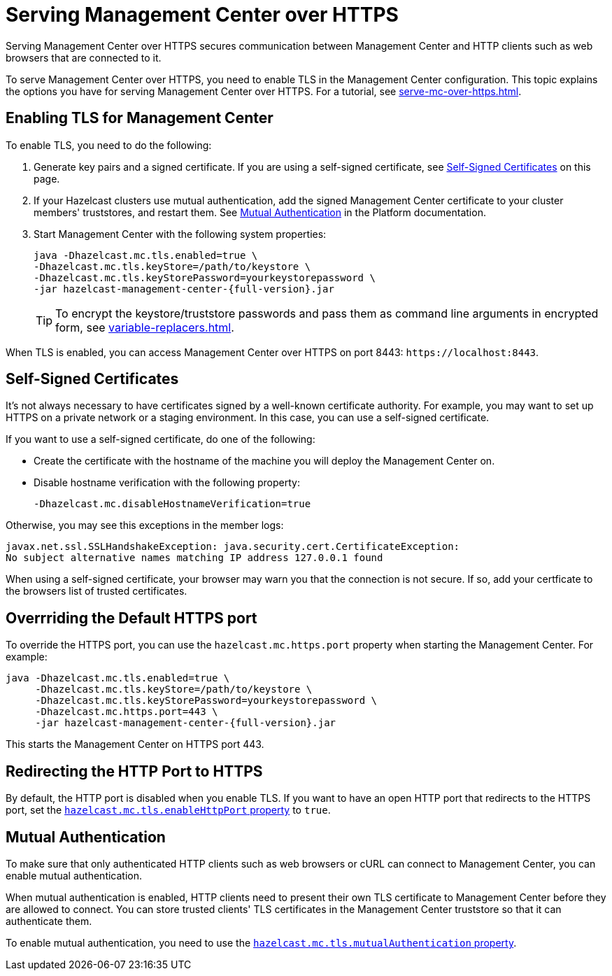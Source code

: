 = Serving Management Center over HTTPS
:description: Serving Management Center over HTTPS secures communication between Management Center and HTTP clients such as web browsers that are connected to it.

{description}

To serve Management Center over HTTPS, you need to enable TLS in the Management Center configuration. This topic explains the options you have for serving Management Center over HTTPS. For a tutorial, see xref:serve-mc-over-https.adoc[].

== Enabling TLS for Management Center

To enable TLS, you need to do the following:

. Generate key pairs and a signed certificate. If you are using a self-signed certificate, see <<self-signed-certificates, Self-Signed Certificates>> on this page.

. If your Hazelcast clusters use mutual authentication, add the signed Management Center certificate to your cluster members' truststores, and restart them. See xref:{page-latest-supported-hazelcast}@hazelcast:security:tls-ssl.adoc#mutual-authentication[Mutual Authentication] in the Platform documentation.

. Start Management Center with the following system properties:
+
[source,bash,subs="attributes+"]
----
java -Dhazelcast.mc.tls.enabled=true \
-Dhazelcast.mc.tls.keyStore=/path/to/keystore \
-Dhazelcast.mc.tls.keyStorePassword=yourkeystorepassword \
-jar hazelcast-management-center-{full-version}.jar
----
+
TIP: To encrypt the keystore/truststore passwords and pass them
as command line arguments in encrypted form, see xref:variable-replacers.adoc[].

When TLS is enabled, you can access Management Center over HTTPS on port 8443: `\https://localhost:8443`.

== Self-Signed Certificates

It's not always necessary to have certificates signed by a well-known certificate authority. For example, you may want to set up HTTPS on a private network or a staging environment. In this case, you can use a self-signed certificate.

If you want to use a self-signed certificate, do one of the following:

- Create the certificate with the hostname of the machine you will
deploy the Management Center on.

- Disable hostname verification with the following property:
+
```
-Dhazelcast.mc.disableHostnameVerification=true
```

Otherwise, you may see this exceptions in the member logs:

```
javax.net.ssl.SSLHandshakeException: java.security.cert.CertificateException:
No subject alternative names matching IP address 127.0.0.1 found
```

When using a self-signed certificate, your browser may warn you that the connection is not secure. If so, add your certficate to the browsers list of trusted certificates.

== Overrriding the Default HTTPS port

To override the HTTPS port, you can use the `hazelcast.mc.https.port`
property when starting the Management Center. For example:

[source,bash,subs="attributes+"]
----
java -Dhazelcast.mc.tls.enabled=true \
     -Dhazelcast.mc.tls.keyStore=/path/to/keystore \
     -Dhazelcast.mc.tls.keyStorePassword=yourkeystorepassword \
     -Dhazelcast.mc.https.port=443 \
     -jar hazelcast-management-center-{full-version}.jar
----

This starts the Management Center on HTTPS port 443.

[[enabling-http-port]]
== Redirecting the HTTP Port to HTTPS

By default, the HTTP port is disabled when you enable TLS. If you want to
have an open HTTP port that redirects to the HTTPS port, set the xref:system-properties.adoc#hazelcast-mc-tls-enablehttpport[`hazelcast.mc.tls.enableHttpPort` property] to `true`.

[[mutual-authentication]]
== Mutual Authentication

To make sure that only authenticated HTTP clients such as web browsers or cURL can connect to Management Center, you can enable mutual authentication.

When mutual authentication is enabled, HTTP clients need to present their own TLS certificate to Management Center before they are allowed to connect. You can store trusted clients' TLS certificates in the Management Center truststore so that it can authenticate them.

To enable mutual authentication,
you need to use the xref:system-properties.adoc#hazelcast-mc-tls-mutualauthentication[`hazelcast.mc.tls.mutualAuthentication` property].